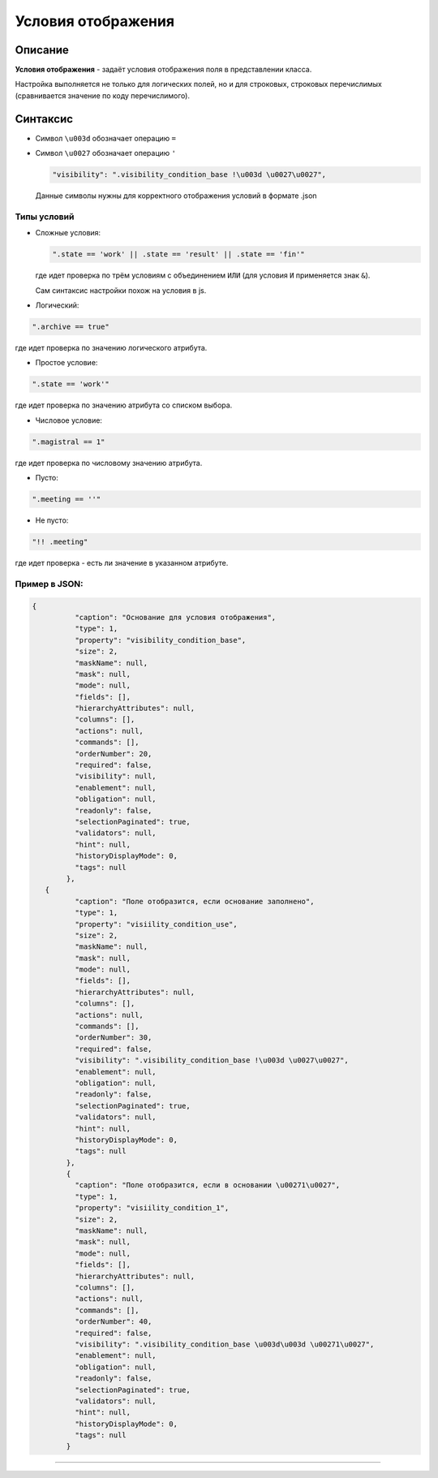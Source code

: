 Условия отображения
===================

Описание
--------

**Условия отображения** - задаёт условия отображения поля в представлении класса.

Настройка выполняется не только для логических полей, но и для строковых, строковых перечислимых (сравнивается значение по коду перечислимого). 

Синтаксис
---------


* 
  Символ ``\u003d`` обозначает операцию ``=``

* 
  Символ ``\u0027`` обозначает операцию ``'``

  
  .. code-block::

     "visibility": ".visibility_condition_base !\u003d \u0027\u0027",

  Данные символы нужны для корректного отображения условий в формате .json

Типы условий
^^^^^^^^^^^^


* Сложные условия:  
  
  .. code-block::

     ".state == 'work' || .state == 'result' || .state == 'fin'"
  где идет проверка по трём условиям с объединением ``ИЛИ`` (для условия ``И`` применяется знак ``&``\ ).
  
  Сам синтаксис настройки похож на условия в js.  


* Логический:

.. code-block::

   ".archive == true"

где идет проверка по значению логического атрибута.


* Простое условие:

.. code-block::

   ".state == 'work'"

где идет проверка по значению атрибута со списком выбора.


* Числовое условие:

.. code-block::

   ".magistral == 1"

где идет проверка по числовому значению атрибута.


* Пусто:

.. code-block::

   ".meeting == ''"


* Не пусто:

.. code-block::

   "!! .meeting"

где идет проверка - есть ли значение в указанном атрибуте.

Пример в JSON:
^^^^^^^^^^^^^^

.. code-block::

   {
             "caption": "Основание для условия отображения",
             "type": 1,
             "property": "visibility_condition_base",
             "size": 2,
             "maskName": null,
             "mask": null,
             "mode": null,
             "fields": [],
             "hierarchyAttributes": null,
             "columns": [],
             "actions": null,
             "commands": [],
             "orderNumber": 20,
             "required": false,
             "visibility": null,
             "enablement": null,
             "obligation": null,
             "readonly": false,
             "selectionPaginated": true,
             "validators": null,
             "hint": null,
             "historyDisplayMode": 0,
             "tags": null
           },
      {
             "caption": "Поле отобразится, если основание заполнено",
             "type": 1,
             "property": "visiility_condition_use",
             "size": 2,
             "maskName": null,
             "mask": null,
             "mode": null,
             "fields": [],
             "hierarchyAttributes": null,
             "columns": [],
             "actions": null,
             "commands": [],
             "orderNumber": 30,
             "required": false,
             "visibility": ".visibility_condition_base !\u003d \u0027\u0027",
             "enablement": null,
             "obligation": null,
             "readonly": false,
             "selectionPaginated": true,
             "validators": null,
             "hint": null,
             "historyDisplayMode": 0,
             "tags": null
           },
           {
             "caption": "Поле отобразится, если в основании \u00271\u0027",
             "type": 1,
             "property": "visiility_condition_1",
             "size": 2,
             "maskName": null,
             "mask": null,
             "mode": null,
             "fields": [],
             "hierarchyAttributes": null,
             "columns": [],
             "actions": null,
             "commands": [],
             "orderNumber": 40,
             "required": false,
             "visibility": ".visibility_condition_base \u003d\u003d \u00271\u0027",
             "enablement": null,
             "obligation": null,
             "readonly": false,
             "selectionPaginated": true,
             "validators": null,
             "hint": null,
             "historyDisplayMode": 0,
             "tags": null
           }



----
